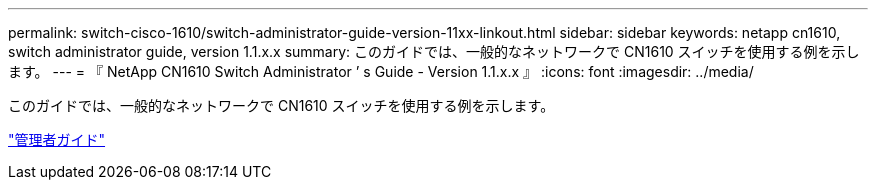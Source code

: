 ---
permalink: switch-cisco-1610/switch-administrator-guide-version-11xx-linkout.html 
sidebar: sidebar 
keywords: netapp cn1610, switch administrator guide, version 1.1.x.x 
summary: このガイドでは、一般的なネットワークで CN1610 スイッチを使用する例を示します。 
---
= 『 NetApp CN1610 Switch Administrator ’ s Guide - Version 1.1.x.x 』
:icons: font
:imagesdir: ../media/


[role="lead"]
このガイドでは、一般的なネットワークで CN1610 スイッチを使用する例を示します。

https://library.netapp.com/ecm/ecm_download_file/ECMLP2811865["管理者ガイド"^]
